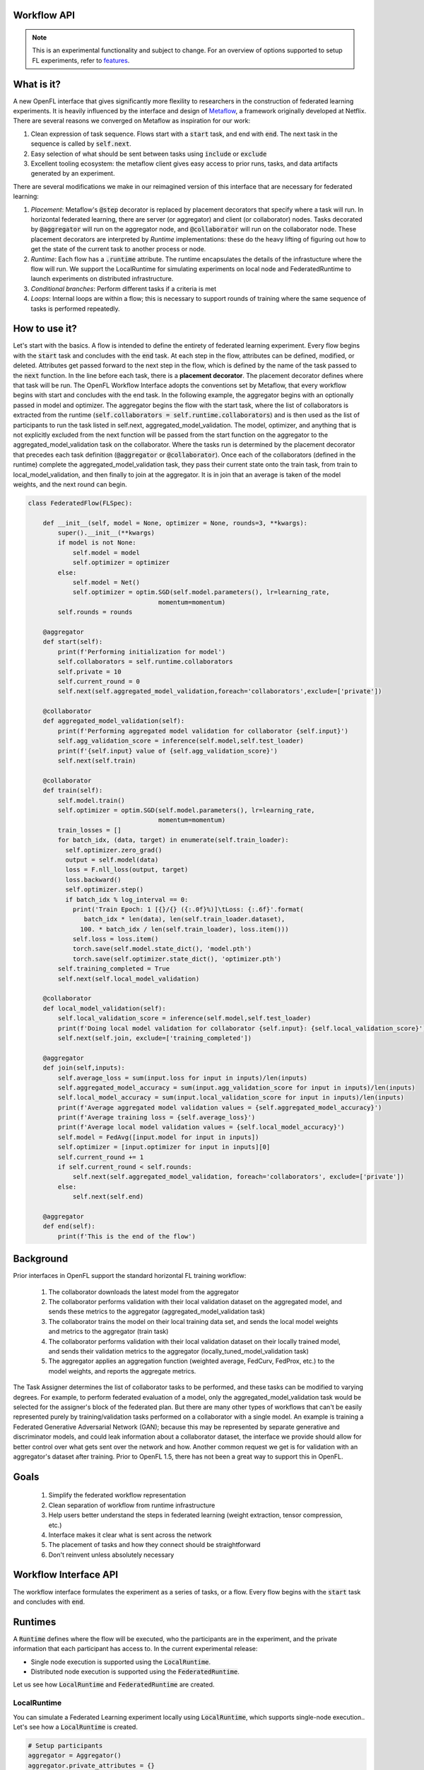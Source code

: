 .. _workflow_interface:

Workflow API
============

.. note::
    This is an experimental functionality and subject to change. For an overview of options supported to setup FL experiments, refer to `features <../features.html>`_.

What is it?
===========

A new OpenFL interface that gives significantly more flexility to researchers in the construction of federated learning experiments. It is heavily influenced by the interface and design of `Metaflow <https://metaflow.org/>`_, a framework originally developed at Netflix. There are several reasons we converged on Metaflow as inspiration for our work:

1. Clean expression of task sequence. Flows start with a :code:`start` task, and end with :code:`end`. The next task in the sequence is called by :code:`self.next`.
2. Easy selection of what should be sent between tasks using :code:`include` or :code:`exclude`
3. Excellent tooling ecosystem: the metaflow client gives easy access to prior runs, tasks, and data artifacts generated by an experiment. 

There are several modifications we make in our reimagined version of this interface that are necessary for federated learning:

1. *Placement*: Metaflow's :code:`@step` decorator is replaced by placement decorators that specify where a task will run. In horizontal federated learning, there are server (or aggregator) and client (or collaborator) nodes. Tasks decorated by :code:`@aggregator` will run on the aggregator node, and :code:`@collaborator` will run on the collaborator node. These placement decorators are interpreted by *Runtime* implementations: these do the heavy lifting of figuring out how to get the state of the current task to another process or node. 
2. *Runtime*: Each flow has a :code:`.runtime` attribute. The runtime encapsulates the details of the infrastucture where the flow will run. We support the LocalRuntime for simulating experiments on local node and FederatedRuntime to launch experiments on distributed infrastructure.
3. *Conditional branches*: Perform different tasks if a criteria is met
4. *Loops*: Internal loops are within a flow; this is necessary to support rounds of training where the same sequence of tasks is performed repeatedly.   

How to use it?
==============

Let's start with the basics. A flow is intended to define the entirety of federated learning experiment. Every flow begins with the :code:`start` task and concludes with the :code:`end` task. At each step in the flow, attributes can be defined, modified, or deleted. Attributes get passed forward to the next step in the flow, which is defined by the name of the task passed to the :code:`next` function. In the line before each task, there is a **placement decorator**. The placement decorator defines where that task will be run. The OpenFL Workflow Interface adopts the conventions set by Metaflow, that every workflow begins with start and concludes with the end task. In the following example, the aggregator begins with an optionally passed in model and optimizer. The aggregator begins the flow with the start task, where the list of collaborators is extracted from the runtime (:code:`self.collaborators = self.runtime.collaborators`) and is then used as the list of participants to run the task listed in self.next, aggregated_model_validation. The model, optimizer, and anything that is not explicitly excluded from the next function will be passed from the start function on the aggregator to the aggregated_model_validation task on the collaborator. Where the tasks run is determined by the placement decorator that precedes each task definition (:code:`@aggregator` or :code:`@collaborator`). Once each of the collaborators (defined in the runtime) complete the aggregated_model_validation task, they pass their current state onto the train task, from train to local_model_validation, and then finally to join at the aggregator. It is in join that an average is taken of the model weights, and the next round can begin. 

.. code-block:: python

    class FederatedFlow(FLSpec):

        def __init__(self, model = None, optimizer = None, rounds=3, **kwargs):
            super().__init__(**kwargs)
            if model is not None:
                self.model = model
                self.optimizer = optimizer
            else:
                self.model = Net()
                self.optimizer = optim.SGD(self.model.parameters(), lr=learning_rate,
                                       momentum=momentum)
            self.rounds = rounds

        @aggregator
        def start(self):
            print(f'Performing initialization for model')
            self.collaborators = self.runtime.collaborators
            self.private = 10
            self.current_round = 0
            self.next(self.aggregated_model_validation,foreach='collaborators',exclude=['private'])

        @collaborator
        def aggregated_model_validation(self):
            print(f'Performing aggregated model validation for collaborator {self.input}')
            self.agg_validation_score = inference(self.model,self.test_loader)
            print(f'{self.input} value of {self.agg_validation_score}')
            self.next(self.train)

        @collaborator
        def train(self):
            self.model.train()
            self.optimizer = optim.SGD(self.model.parameters(), lr=learning_rate,
                                       momentum=momentum)
            train_losses = []
            for batch_idx, (data, target) in enumerate(self.train_loader):
              self.optimizer.zero_grad()
              output = self.model(data)
              loss = F.nll_loss(output, target)
              loss.backward()
              self.optimizer.step()
              if batch_idx % log_interval == 0:
                print('Train Epoch: 1 [{}/{} ({:.0f}%)]\tLoss: {:.6f}'.format(
                   batch_idx * len(data), len(self.train_loader.dataset),
                  100. * batch_idx / len(self.train_loader), loss.item()))
                self.loss = loss.item()
                torch.save(self.model.state_dict(), 'model.pth')
                torch.save(self.optimizer.state_dict(), 'optimizer.pth')
            self.training_completed = True
            self.next(self.local_model_validation)

        @collaborator
        def local_model_validation(self):
            self.local_validation_score = inference(self.model,self.test_loader)
            print(f'Doing local model validation for collaborator {self.input}: {self.local_validation_score}')
            self.next(self.join, exclude=['training_completed'])

        @aggregator
        def join(self,inputs):
            self.average_loss = sum(input.loss for input in inputs)/len(inputs)
            self.aggregated_model_accuracy = sum(input.agg_validation_score for input in inputs)/len(inputs)
            self.local_model_accuracy = sum(input.local_validation_score for input in inputs)/len(inputs)
            print(f'Average aggregated model validation values = {self.aggregated_model_accuracy}')
            print(f'Average training loss = {self.average_loss}')
            print(f'Average local model validation values = {self.local_model_accuracy}')
            self.model = FedAvg([input.model for input in inputs])
            self.optimizer = [input.optimizer for input in inputs][0]
            self.current_round += 1
            if self.current_round < self.rounds:
                self.next(self.aggregated_model_validation, foreach='collaborators', exclude=['private'])
            else:
                self.next(self.end)

        @aggregator
        def end(self):
            print(f'This is the end of the flow')  


Background
==========

Prior interfaces in OpenFL support the standard horizontal FL training workflow:

    1. The collaborator downloads the latest model from the aggregator
    2. The collaborator performs validation with their local validation dataset on the aggregated model, and sends these metrics to the aggregator (aggregated_model_validation task)
    3. The collaborator trains the model on their local training data set, and sends the local model weights and metrics to the aggregator (train task)
    4. The collaborator performs validation with their local validation dataset on their locally trained model, and sends their validation metrics to the aggregator (locally_tuned_model_validation task)
    5. The aggregator applies an aggregation function (weighted average, FedCurv, FedProx, etc.) to the model weights, and reports the aggregate metrics.

The Task Assigner determines the list of collaborator tasks to be performed, and these tasks can be modified to varying degrees. For example, to perform federated evaluation of a model, only the aggregated_model_validation task would be selected for the assigner's block of the federated plan. But there are many other types of workflows that can't be easily represented purely by training/validation tasks performed on a collaborator with a single model. An example is training a Federated Generative Adversarial Network (GAN); because this may be represented by separate generative and discriminator models, and could leak information about a collaborator dataset, the interface we provide should allow for better control over what gets sent over the network and how. Another common request we get is for validation with an aggregator's dataset after training. Prior to OpenFL 1.5, there has not been a great way to support this in OpenFL.

Goals
=====

    1. Simplify the federated workflow representation
    2. Clean separation of workflow from runtime infrastructure
    3. Help users better understand the steps in federated learning (weight extraction, tensor compression, etc.)
    4. Interface makes it clear what is sent across the network
    5. The placement of tasks and how they connect should be straightforward
    6. Don't reinvent unless absolutely necessary

Workflow Interface API
======================

The workflow interface formulates the experiment as a series of tasks, or a flow. Every flow begins with the :code:`start` task and concludes with :code:`end`.

Runtimes
========

A :code:`Runtime` defines where the flow will be executed, who the participants are in the experiment, and the private information that each participant has access to. In the current experimental release:

* Single node execution is supported using the :code:`LocalRuntime`.
* Distributed node execution is supported using the :code:`FederatedRuntime`.

Let us see how :code:`LocalRuntime` and :code:`FederatedRuntime` are created.


LocalRuntime
---------------

You can simulate a Federated Learning experiment locally using :code:`LocalRuntime`, which supports single-node execution.. Let's see how a :code:`LocalRuntime` is created.

.. code-block:: python

    # Setup participants
    aggregator = Aggregator()
    aggregator.private_attributes = {}

    # Setup collaborators with private attributes
    collaborator_names = ['Portland', 'Seattle', 'Chandler','Bangalore']
    collaborators = [Collaborator(name=name) for name in collaborator_names]
    for idx, collaborator in enumerate(collaborators):
        local_train = deepcopy(mnist_train)
        local_test = deepcopy(mnist_test)
        local_train.data = mnist_train.data[idx::len(collaborators)]
        local_train.targets = mnist_train.targets[idx::len(collaborators)]
        local_test.data = mnist_test.data[idx::len(collaborators)]
        local_test.targets = mnist_test.targets[idx::len(collaborators)]
        collaborator.private_attributes = {
                'train_loader': torch.utils.data.DataLoader(local_train,batch_size=batch_size_train, shuffle=True),
                'test_loader': torch.utils.data.DataLoader(local_test,batch_size=batch_size_train, shuffle=True)
        }

    local_runtime = LocalRuntime(aggregator=aggregator, collaborators=collaborators, backend='single_process')

Let's break this down, starting with the :code:`Aggregator` and :code:`Collaborator` components. These components represent the *Participants* in a Federated Learning experiment. Each participant has its own set of *private attributes*. As the name suggests, these *private attributes* represent private information they do not want to share with others, and will be filtered out when there is a transition from the aggregator to the collaborator or vice versa. In the example above each collaborator has it's own :code:`train_dataloader` and :code:`test_dataloader` that are only available when that collaborator is performing it's tasks via :code:`self.train_loader` and :code:`self.test_loader`. Once those collaborators transition to a task at the aggregator, this private information is filtered out and the remaining collaborator state can safely be sent back to the aggregator. 

These *private attributes* need to be set in form of a dictionary(user defined), where the key is the name of the attribute and the value is the object. In this example :code:`collaborator.private_attributes` sets the collaborator *private attributes* :code:`train_loader` and :code:`test_loader` that are accessed by collaborator steps (:code:`aggregated_model_validation`, :code:`train` and :code:`local_model_validation`). 
    
While setting *private attributes* directly through a dictionary is the preferred method, this requires an object to be initialized before the flow begins execution. 
In rare cases this can be a problem because certain python objects cannot be serialized. To compensate for these cases, users can delay the *private attributes* object initialization via the use of a callback: 

.. code-block:: python

    # Aggregator
    aggregator_ = Aggregator()

    collaborator_names = ["Portland", "Seattle", "Chandler", "Bangalore"]

    def callable_to_initialize_collaborator_private_attributes(index, n_collaborators, batch_size, train_dataset, test_dataset):
        train = deepcopy(train_dataset)
        test = deepcopy(test_dataset)
        train.data = train_dataset.data[index::n_collaborators]
        train.targets = train_dataset.targets[index::n_collaborators]
        test.data = test_dataset.data[index::n_collaborators]
        test.targets = test_dataset.targets[index::n_collaborators]

        return {
            "train_loader": torch.utils.data.DataLoader(train, batch_size=batch_size, shuffle=True),
            "test_loader": torch.utils.data.DataLoader(test, batch_size=batch_size, shuffle=True),
        }

    # Setup collaborators private attributes via callable function
    collaborators = []
    for idx, collaborator_name in enumerate(collaborator_names):
        collaborators.append(
            Collaborator(
                name=collaborator_name,
                private_attributes_callable=callable_to_initialize_collaborator_private_attributes,
                index=idx, 
                n_collaborators=len(collaborator_names),
                train_dataset=mnist_train, 
                test_dataset=mnist_test, 
                batch_size=64
            )
        )

    local_runtime = LocalRuntime(aggregator=aggregator_, collaborators=collaborators)


Participant *private attributes* are returned by the callback function in form of a dictionary, where the key is the name of the attribute and the value is the object. In this example callback function :code:`callable_to_initialize_collaborator_private_attributes()` returns :code:`train_loader` and :code:`test_loader` in the form of a dictionary.

**Note:** If both callable and private attributes are provided, the initialization will prioritize the private attributes through the :code:`callable` function.

Some important points to remember while creating callback function and private attributes are:

    - Callback Function needs to be defined by the user and should return the *private attributes* required by the participant in form of a key/value pair 
    - Callback function can be provided with any parameters required as arguments. In this example, parameters essential for the callback function are supplied with corresponding values bearing same names during the instantiation of the Collaborator

        * :code:`index`: Index of the particular collaborator needed to shard the dataset
        * :code:`n_collaborators`: Total number of collaborators in which the dataset is sharded
        * :code:`batch_size`: For the train and test loaders
        * :code:`train_dataset`: Train Dataset to be sharded between n_collaborators 
        * :code:`test_dataset`: Test Dataset to be sharded between n_collaborators
    - Callback function needs to be specified by user while instantiating the participant. Callback function is invoked by the OpenFL runtime at the time participant is created and once created these attributes cannot be modified
    - If no Callback Function or private attributes is specified then the Participant shall not have any *private attributes*
    - In above example multiple collaborators have the same callback function or private attributes. Depending on the Federated Learning requirements, user can specify unique callback function or private attributes for each Participant
    - *Private attributes* needs to be set after instantiating the participant.

Now let's see how the runtime for a flow is assigned, and the flow gets run:

.. code-block:: python
   
    flow = FederatedFlow()
    flow.runtime = local_runtime
    flow.run()
    
And that's it! This will run an instance of the :code:`FederatedFlow` on a single node in a single process. 

LocalRuntime Backends
---------------------

The Runtime defines where code will run, but the Runtime has a :code:`Backend` - which defines the underlying implementation of *how* the flow will be executed. :code:`single_process` is the default in the :code:`LocalRuntime`: it executes all code sequentially within a single python process, and is well suited to run both on high spec and low spec hardware

For users with large servers or multiple GPUs they wish to take advantage of, we also provide a :code:`ray` `<https://github.com/ray-project/ray>` backend. The Ray backend enables parallel task execution for collaborators, and optionally allows users to request dedicated CPU / GPUs for Participants by using the :code:`num_cpus` and :code:`num_gpus` arguments while instantiating the Participant in following manner:

.. code-block:: python
    
    # Aggregator
    aggregator_ = Aggregator(num_gpus=0.2)

    collaborator_names = ["Portland", "Seattle", "Chandler", "Bangalore"]

    def callable_to_initialize_collaborator_private_attributes(index, n_collaborators, batch_size, train_dataset, test_dataset):
        ... 
        
    # Setup collaborators private attributes via callable function
    collaborators = []
    for idx, collaborator_name in enumerate(collaborator_names):
        collaborators.append(
            Collaborator(
                name=collaborator_name,
                num_gpus=0.2, # Number of the GPU allocated to Participant
                private_attributes_callable=callable_to_initialize_collaborator_private_attributes,
                index=idx, 
                n_collaborators=len(collaborator_names),
                train_dataset=mnist_train, 
                test_dataset=mnist_test, 
                batch_size=64
            )
        )

     # The Ray Backend will now be used for local execution
     local_runtime = LocalRuntime(aggregator=aggregator, collaborators=collaborators, backend='ray')

In the above example, we have used :code:`num_gpus=0.2` while instantiating Aggregator and Collaborator to specify that each participant shall use 1/5th of GPU - this results in one GPU being dedicated for a total of 4 collaborators and 1 Aggregator. Users can tune these arguments based on their Federated Learning requirements and available hardware resources. Configurations where one Participant is shared across GPUs is not supported. For e.g. trying to run 5 participants on 2 GPU hardware with :code:`num_gpus=0.4` will not work since 80% of each GPU is allocated to 4 participants and 5th participant does not have any available GPU remaining for use.

**Note:** It is not necessary to have ALL the participants use GPUs. For e.g. only the Collaborator are allocated to GPUs. In this scenario user should ensure that the artifacts returned by Collaborators to Aggregator (e.g. locally trained model object) should be loaded back to CPU before exiting the collaborator step (i.e. before the join step). As Tensorflow manages the object allocation by default therefore this step is needed only for Pytorch.

FederatedRuntime
----------------

The :code:`FederatedRuntime` facilitates distributed execution across long lived components (Director & Envoys) and enables Data scientists to deploy the experiment from the Jupyter notebook itself. Let’s explore the process of creating a :code:`FederatedRuntime`.

First step is to create the participants in the Federation: the Director and Envoys

**Director: The central node in the Federation**

The :code:`fx director start` command is used to start the Director. You can run it with or without TLS, depending on your setup.

**With TLS:**
Use the following command:

.. code-block:: shell

    $ fx director start -c <path_to_director_config_yaml_file> -rc <root_certificate_path> -pk <private_key_path> -oc <api_certificate_path>

**Without TLS:**
Use the following command:

.. code-block:: shell

    $ fx director start --disable-tls -c <path_to_director_config_yaml_file>

**Explanation of Command Options**

- `-c <path_to_director_config_yaml_file>`: Path to the Director's configuration file.
- `-rc <root_certificate_path>`: Path to the root certificate (used with TLS).
- `-pk <private_key_path>`: Path to the private key file (used with TLS).
- `-oc <api_certificate_path>`: Path to the API certificate file (used with TLS).
- `--disable-tls`: Disables TLS encryption.

**Configuration File**
The Director requires a configuration file in YAML format. This file contains essential settings such as:

- Hostname (`listen_host`)
- Port (`listen_port`)
- Envoy health check period (`envoy_health_check_period`)
- Private attributes for the aggregator

An example configuration file `director_config.yaml` is shown below:

.. code-block:: yaml

   settings:
       listen_host: localhost
       listen_port: 50050
       envoy_health_check_period: 5

   aggregator:
       private_attributes: private_attributes.aggregator_attrs

**Envoy: Participating nodes in the Federation**

The :code:`fx envoy start` command is used to start the Envoy. You can run it with or without TLS, depending on your setup.

**With TLS:**
Use the following command:

.. code-block:: shell

    $ fx envoy start -n <envoy_name> -c <path_to_envoy_config_yaml_file> -rc <root_certificate_path> -pk <private_key_path> -oc <api_certificate_path>

**Without TLS:**
Use the following command:

.. code-block:: shell

    $ fx envoy start -n <envoy_name> --disable-tls -c <path_to_envoy_config_yaml_file>

**Explanation of Command Options**

- `-n <envoy_name>`: Specifies the name of the Envoy.
- `-c <path_to_envoy_config_yaml_file>`: Path to the Envoy's configuration file.
- `-rc <root_certificate_path>`: Path to the root certificate (used with TLS).
- `-pk <private_key_path>`: Path to the private key file (used with TLS).
- `-oc <api_certificate_path>`: Path to the API certificate file (used with TLS).
- `--disable-tls`: Disables TLS encryption.

The Envoy configuration file includes details of director_host, director_port and private attributes. An example configuration file :code:`envoy_config.yaml` for :code:`settings` and :code:`envoy_one` is shown below:

- Hostname (`director_host`)
- Port (`director_port`)
- Private attributes for envoy_one

.. code-block:: yaml

   settings:
       director_host: localhost
       director_port: 50050

   envoy_one:
       private_attributes: private_attributes.envoy_one_attrs

**Note**: Private attributes for both the Director and Envoy can be configured in two ways, similar to :code:`LocalRuntime`. If both callable and private attributes are provided, the initialization process will prioritize the private attributes through the callable function.

Now we proceed to instantiate the :code:`FederatedRuntime` to facilitate the deployment of the experiment on a distributed infrastructure. To initialize the :code:`FederatedRuntime`, the following inputs are required:

1. **director_info**

   Details about the Director, including:
   
   - Fully Qualified Domain Name (FQDN) of the Director node.
   - Port number on which the Director is listening.
   - (Optional) Certificate information for TLS:
     
     - :code:`cert_chain`: Path to the certificate chain.
     - :code:`api_cert`: Path to the API certificate.
     - :code:`api_private_key`: Path to the API private key.

2. **collaborators**

   A list of collaborators participating in the federation.  
   Only Envoys hosting these collaborators will receive the experiment details from the Director.

3. **notebook_path**

   File path to the Jupyter notebook defining the experiment logic.

Below is an example of how to set up and instantiate a :code:`FederatedRuntime`:

.. code-block:: python

   # Define director information (TLS disabled)
    director_info = {
        'director_node_fqdn':'localhost',
        'director_port':50050,
        'cert_chain': None,
        'api_cert': None,
        'api_private_key': None,
    }

   # Instantiate the FederatedRuntime
   federated_runtime = FederatedRuntime(
       collaborators=collaborator_names,
       director=director_info,
       notebook_path=<path_to_jupyter_notebook>,
       tls=False
   )

To distribute the experiment on the Federation, we now need to assign the federated_runtime to the flow and execute it.

.. code-block:: python

    flow = FederatedFlow()
    flow.runtime = federated_runtime
    flow.run()

This will export the Jupyter notebook to an workspace and deploy it to the federation. The Director receives the experiment, distributes it to the Envoys, and initiates the execution of the experiment.

Debugging with the Metaflow Client
==================================

Federated learning is difficult to debug. A common example of this difficulty comes in the form of mislabeled datasets. Even one mislabeled dataset on a collaborator's training set in a large federation can result model convergence delay and lower aggregate accuracy. Wouldn't it be better to pinpoint these problems early instead of after the full experiment has taken place?

To improve debugging of federated learning experiments, we are reusing Metaflow's interfaces to (optionally) save all of the attributes generated by each participant, every task's stdout / stderr, and provide a visual representation of the workflow graph. 

Capturing this information requires just a one line change to the Flow object initialization by setting :code:`checkpoint=True`:

.. code-block:: python
    
   flow = FederatedFlow(..., checkpoint=True)

**LocalRuntime**
   
After the flow has started running, you can use the Metaflow Client to get intermediate information from any of the participants tasks:

.. code-block:: python
    
   from metaflow import Metaflow, Flow, Step, Task

   # Initialize Metaflow object and obtain list of executed flows:
   m = Metaflow()
   list(m)
   > [Flow('FederatedFlow'), Flow('AggregatorValidationFlow'), Flow('FederatedFlow_MNIST_Watermarking')]

   # The name of the flow is the name of the class
   # Identify the Flow name
   flow_name = 'FederatedFlow'

   # List all instances of Federatedflow executed under distinct run IDs
   flow = Flow(flow_name)
   list(flow)
   > [Run('FederatedFlow/1692946840822001'),
      Run('FederatedFlow/1692946796234386'),
      Run('FederatedFlow/1692902602941163'),
      Run('FederatedFlow/1692902559123920'),]

   # To Retrieve the latest run of the Federatedflow
   run = Flow(flow_name).latest_run
   print(run)
   > Run('FederatedFlow/1692946840822001')

   list(run)
   > [Step('FederatedFlow/1692946840822001/end'),
      Step('FederatedFlow/1692946840822001/join'),
      Step('FederatedFlow/1692946840822001/local_model_validation'),
      Step('FederatedFlow/1692946840822001/train'),
      Step('FederatedFlow/1692946840822001/aggregated_model_validation'),
      Step('FederatedFlow/1692946840822001/start')]
   step = Step('FederatedFlow/1692946840822001/aggregated_model_validation')
   for task in step:
       if task.data.input == 'Portland':
           print(task.data)
           portland_task = task
           model = task.data.model
   > <MetaflowData: train_loader, collaborators, loss, optimizer, model, input, rounds, agg_validation_score, current_round, test_loader, training_completed>
   print(model)
   > Net(
      (conv1): Conv2d(1, 10, kernel_size=(5, 5), stride=(1, 1))
      (conv2): Conv2d(10, 20, kernel_size=(5, 5), stride=(1, 1))
      (conv2_drop): Dropout2d(p=0.5, inplace=False)
      (fc1): Linear(in_features=320, out_features=50, bias=True)
      (fc2): Linear(in_features=50, out_features=10, bias=True)
    )

And if we wanted to get log or error message for that task, you can just run:

.. code-block:: python
    
   print(portland_task.stdout)
   > Train Epoch: 1 [0/15000 (0%)]	Loss: 2.295608
     Train Epoch: 1 [640/15000 (4%)]	Loss: 2.311402
     Train Epoch: 1 [1280/15000 (9%)]	Loss: 2.281983
     Train Epoch: 1 [1920/15000 (13%)]	Loss: 2.269565
     Train Epoch: 1 [2560/15000 (17%)]	Loss: 2.261440
     ...
   print(portland_task.stderr)
   > [No output]

Also, If we wanted to get the best model and the last model, you can just run:

.. code-block:: python

    # Choose the specific step containing the desired models (e.g., 'join' step):
    step = Step('FederatedFlow/1692946840822001/join')
    list(step)
    > [Task('FederatedFlow/1692946840822001/join/12'),--> Round 3
       Task('FederatedFlow/1692946840822001/join/9'), --> Round 2
       Task('FederatedFlow/1692946840822001/join/6'), --> Round 1
       Task('FederatedFlow/1692946840822001/join/3')] --> Round 0

    """The sequence of tasks represents each round, with the most recent task corresponding to the final round and the preceding tasks indicating the previous rounds 
    in chronological order.
    To determine the best model, analyze the command line logs and model accuracy for each round. Then, provide the corresponding task ID associated with that Task"""
    task = Task('FederatedFlow/1692946840822001/join/9')

    # Access the best model and its associated data
    best_model = task.data.model
    best_local_model_accuracy = task.data.local_model_accuracy
    best_aggregated_model_accuracy = t.data.aggregated_model_accuracy

    # To retrieve the last model, select the most recent Task i.e last round.
    task = Task('FederatedFlow/1692946840822001/join/12')
    last_model = task.data.model

    # Save the chosen models using a suitable framework (e.g., PyTorch in this example):
    import torch
    torch.save(last_model.state_dict(), PATH)
    torch.save(best_model.state_dict(), PATH)

**FederatedRuntime**

In a distributed environment consisting of Director, Envoys and User Node (where the experiment is launched), the following debugging support is available:

1.	**Director Node**: If checkpointing is enabled, Metaflow client can be launched on Director and same steps outlined for :code:`LocalRuntime` can be followed.
2.	**User Node**: The stdout and stderr logs are printed directly in the Jupyter notebook.

**IMPORTANT**: While this information is useful for debugging, depending on your workflow it may require significant disk space. For this reason, checkpoint is disabled by default.

Future Plans
==============
Following functionalities are planned for inclusion in future releases of the Workflow Interface:

1. **Pre-trained Model Integration**: Enable the capability to pass a pre-trained model to FederatedFlow.
2. **Plan Review Mechanism**: Enable the capability for Director and Envoy admin to review submitted plans and either accept / reject them.
3. **Straggler Handling**: Implement mechanisms to manage and mitigate the impact of stragglers during federated experiments.
